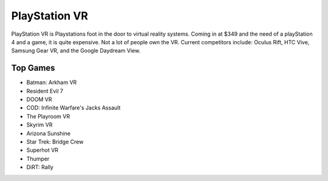 PlayStation VR
==============

PlayStation VR is Playstations foot in the door to virtual reality systems. Coming
in at $349 and the need of a playStation 4 and a game, it is quite expensive. Not
a lot of people own the VR. Current competitors include: Oculus Rift, HTC Vive,
Samsung Gear VR, and the Google Daydream View.

.. image:: vr.png

Top Games
---------

* Batman: Arkham VR
* Resident Evil 7
* DOOM VR
* COD: Infinite Warfare's Jacks Assault
* The Playroom VR
* Skyrim VR
* Arizona Sunshine
* Star Trek: Bridge Crew
* Superhot VR
* Thumper
* DiRT: Rally

